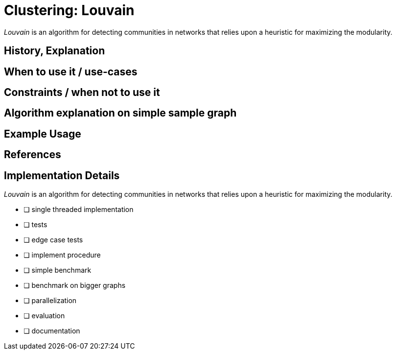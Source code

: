 = Clustering: Louvain

_Louvain_ is an algorithm for detecting communities in networks that relies upon a heuristic for maximizing the modularity. 

== History, Explanation

== When to use it / use-cases

== Constraints / when not to use it

== Algorithm explanation on simple sample graph

[source,cypher]
----
----

== Example Usage

== References

== Implementation Details

:leveloffset: +1
// copied from: https://github.com/neo4j-contrib/neo4j-graph-algorithms/issues/96

_Louvain_ is an algorithm for detecting communities in networks that relies upon a heuristic for maximizing the modularity. 

- [ ] single threaded implementation
- [ ] tests
- [ ] edge case tests
- [ ] implement procedure
- [ ] simple benchmark 
- [ ] benchmark on bigger graphs
- [ ] parallelization
- [ ] evaluation
- [ ] documentation